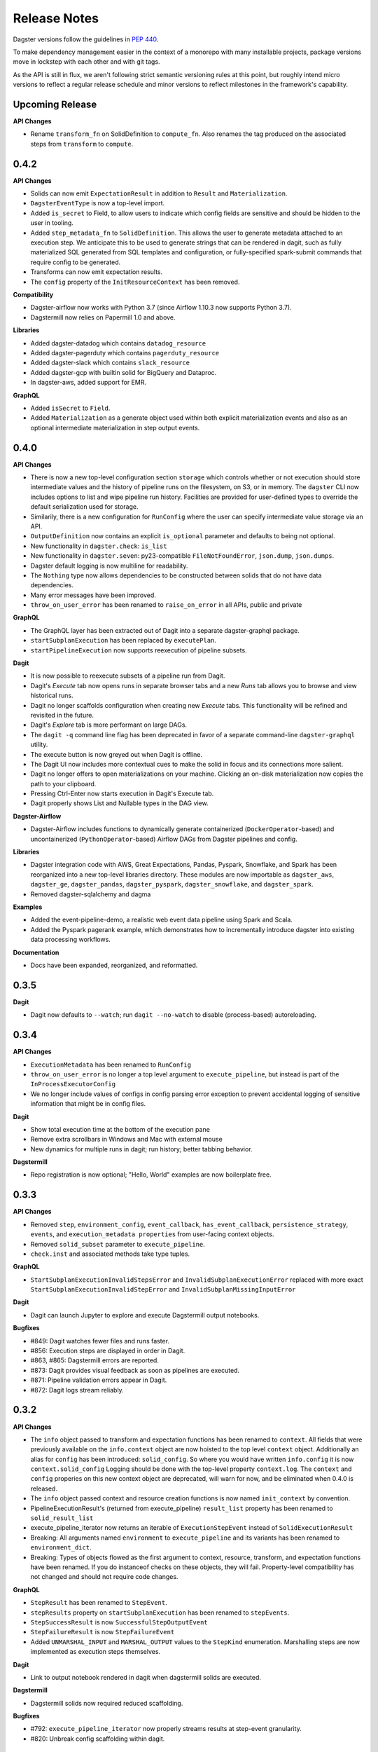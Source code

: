 Release Notes
=============

Dagster versions follow the guidelines in `PEP 440 <https://www.python.org/dev/peps/pep-0440//>`_.

To make dependency management easier in the context of a monorepo with many installable projects,
package versions move in lockstep with each other and with git tags.

As the API is still in flux, we aren't following strict semantic versioning rules at this point, but roughly
intend micro versions to reflect a regular release schedule and minor versions to reflect
milestones in the framework's capability.

Upcoming Release
-----
**API Changes**

- Rename ``transform_fn`` on SolidDefinition to ``compute_fn``. Also renames the tag produced on the associated steps from ``transform`` to ``compute``.


0.4.2
-----
**API Changes**

- Solids can now emit ``ExpectationResult`` in addition to ``Result`` and ``Materialization``.
- ``DagsterEventType`` is now a top-level import.
- Added ``is_secret`` to Field, to allow users to indicate which config fields are sensitive and should be hidden to the user in tooling.
- Added ``step_metadata_fn`` to ``SolidDefinition``. This allows the user to generate metadata attached to an execution step. We anticipate this to be used to generate strings that can be rendered in dagit, such as fully materialized SQL generated from SQL templates and configuration, or fully-specified spark-submit commands that require config to be generated.
- Transforms can now emit expectation results.
- The ``config`` property of the ``InitResourceContext`` has been removed.

**Compatibility**

- Dagster-airflow now works with Python 3.7 (since Airflow 1.10.3 now supports Python 3.7).
- Dagstermill now relies on Papermill 1.0 and above.

**Libraries**

- Added dagster-datadog which contains ``datadog_resource``
- Added dagster-pagerduty which contains ``pagerduty_resource``
- Added dagster-slack which contains ``slack_resource``
- Added dagster-gcp with builtin solid for BigQuery and Dataproc.
- In dagster-aws, added support for EMR.

**GraphQL**

- Added ``isSecret`` to ``Field``.
- Added ``Materialization`` as a generate object used within both explicit materialization events and also as an optional intermediate materialization in step output events.

0.4.0
-----
**API Changes**

- There is now a new top-level configuration section ``storage`` which controls whether or not
  execution should store intermediate values and the history of pipeline runs on the filesystem,
  on S3, or in memory. The ``dagster`` CLI now includes options to list and wipe pipeline run
  history. Facilities are provided for user-defined types to override the default serialization
  used for storage.
- Similarily, there is a new configuration for ``RunConfig`` where the user can specify
  intermediate value storage via an API.
- ``OutputDefinition`` now contains an explicit ``is_optional`` parameter and defaults to being
  not optional.
- New functionality in ``dagster.check``: ``is_list``
- New functionality in ``dagster.seven``: py23-compatible ``FileNotFoundError``, ``json.dump``,
  ``json.dumps``.
- Dagster default logging is now multiline for readability.
- The ``Nothing`` type now allows dependencies to be constructed between solids that do not have
  data dependencies.
- Many error messages have been improved.
- ``throw_on_user_error`` has been renamed to ``raise_on_error`` in all APIs, public and private

**GraphQL**

- The GraphQL layer has been extracted out of Dagit into a separate dagster-graphql package.
- ``startSubplanExecution`` has been replaced by ``executePlan``.
- ``startPipelineExecution`` now supports reexecution of pipeline subsets.

**Dagit**

- It is now possible to reexecute subsets of a pipeline run from Dagit.
- Dagit's `Execute` tab now opens runs in separate browser tabs and a new `Runs` tab allows you to
  browse and view historical runs.
- Dagit no longer scaffolds configuration when creating new `Execute` tabs. This functionality will
  be refined and revisited in the future.
- Dagit's `Explore` tab is more performant on large DAGs.
- The ``dagit -q`` command line flag has been deprecated in favor of a separate command-line
  ``dagster-graphql`` utility.
- The execute button is now greyed out when Dagit is offline.
- The Dagit UI now includes more contextual cues to make the solid in focus and its connections
  more salient.
- Dagit no longer offers to open materializations on your machine. Clicking an on-disk
  materialization now copies the path to your clipboard.
- Pressing Ctrl-Enter now starts execution in Dagit's Execute tab.
- Dagit properly shows List and Nullable types in the DAG view.

**Dagster-Airflow**

- Dagster-Airflow includes functions to dynamically generate containerized (``DockerOperator``-based)
  and uncontainerized (``PythonOperator``-based) Airflow DAGs from Dagster pipelines and config.

**Libraries**

- Dagster integration code with AWS, Great Expectations, Pandas, Pyspark, Snowflake, and Spark
  has been reorganized into a new top-level libraries directory. These modules are now
  importable as ``dagster_aws``, ``dagster_ge``, ``dagster_pandas``, ``dagster_pyspark``,
  ``dagster_snowflake``, and ``dagster_spark``.
- Removed dagster-sqlalchemy and dagma

**Examples**

- Added the event-pipeline-demo, a realistic web event data pipeline using Spark and Scala.
- Added the Pyspark pagerank example, which demonstrates how to incrementally introduce dagster
  into existing data processing workflows.

**Documentation**

- Docs have been expanded, reorganized, and reformatted.

0.3.5
-----
**Dagit**

- Dagit now defaults to ``--watch``; run ``dagit --no-watch`` to disable (process-based)
  autoreloading.

0.3.4
-----

**API Changes**

- ``ExecutionMetadata`` has been renamed to ``RunConfig``
- ``throw_on_user_error`` is no longer a top level argument to ``execute_pipeline``, but
  instead is part of the ``InProcessExecutorConfig``
- We no longer include values of configs in config parsing error exception to prevent
  accidental logging of sensitive information that might be in config files.

**Dagit**

- Show total execution time at the bottom of the execution pane
- Remove extra scrollbars in Windows and Mac with external mouse
- New dynamics for multiple runs in dagit; run history; better tabbing behavior.

**Dagstermill**

- Repo registration is now optional; "Hello, World" examples are now boilerplate free.

0.3.3
-----

**API Changes**

- Removed ``step``, ``environment_config``, ``event_callback``, ``has_event_callback``,
  ``persistence_strategy``, ``events``, and ``execution_metadata properties`` from user-facing
  context objects.
- Removed ``solid_subset`` parameter to ``execute_pipeline``.
- ``check.inst`` and associated methods take type tuples.

**GraphQL**

- ``StartSubplanExecutionInvalidStepsError`` and ``InvalidSubplanExecutionError`` replaced
  with more exact ``StartSubplanExecutionInvalidStepError`` and
  ``InvalidSubplanMissingInputError``

**Dagit**

- Dagit can launch Jupyter to explore and execute Dagstermill output notebooks.


**Bugfixes**

- #849: Dagit watches fewer files and runs faster.
- #856: Execution steps are displayed in order in Dagit.
- #863, #865: Dagstermill errors are reported.
- #873: Dagit provides visual feedback as soon as pipelines are executed.
- #871: Pipeline validation errors appear in Dagit.
- #872: Dagit logs stream reliably.


0.3.2
-----

**API Changes**

- The ``info`` object passed to transform and expectation functions has been renamed to ``context``.
  All fields that were previously available on the ``info.context`` object are now hoisted to the
  top level ``context`` object. Additionally an alias for ``config`` has been introduced:
  ``solid_config``. So where you would have written ``info.config`` it is now
  ``context.solid_config`` Logging should be done with the top-level property ``context.log``.
  The ``context`` and ``config`` properies on this new context object are deprecated, will warn
  for now, and be eliminated when 0.4.0 is released.
- The ``info`` object passed context and resource creation functions is now named ``init_context``
  by convention.
- PipelineExecutionResult's (returned from execute_pipeline) ``result_list`` property has been
  renamed to ``solid_result_list``
- execute_pipeline_iterator now returns an iterable of ``ExecutionStepEvent`` instead of
  ``SolidExecutionResult``
- Breaking: All arguments named ``environment`` to ``execute_pipeline`` and its variants has
  been renamed to ``environment_dict``.
- Breaking: Types of objects flowed as the first argument to context, resource, transform, and
  expectation functions have been renamed. If you do instanceof checks on these objects, they will
  fail. Property-level compatibility has not changed and should not require code changes.

**GraphQL**

- ``StepResult`` has been renamed to ``StepEvent``.
- ``stepResults`` property on ``startSubplanExecution`` has been renamed to ``stepEvents``.
- ``StepSuccessResult`` is now ``SuccessfulStepOutputEvent``
- ``StepFailureResult`` is now ``StepFailureEvent``
- Added ``UNMARSHAL_INPUT`` and ``MARSHAL_OUTPUT`` values to the ``StepKind`` enumeration.
  Marshalling steps are now implemented as execution steps themselves.

**Dagit**

- Link to output notebook rendered in dagit when dagstermill solids are executed.

**Dagstermill**

- Dagstermill solids now required reduced scaffolding.

**Bugfixes**

- #792: ``execute_pipeline_iterator`` now properly streams results at step-event granularity.
- #820: Unbreak config scaffolding within dagit.



0.3.1
-----

**API Changes**

- New decorator-based ``@resource`` API as a more concise alternative to ``ResourceDefinition``
- Dagster config type system now supports enum types. (``dagster.Enum`` and ``dagster.EnumType``)
- New top level properties ``resources`` and ``log`` on ``info``.
- The context stack in ``RuntimeExecutionContext`` is no longer modifiable by the user during a
  transform. It has been renamed to ``tags``.
- ``ReentrantInfo`` has been renamed to ``ExecutionMetadata``

**GraphQL**

- GraphQL queries and mutations taking a pipeline name now take both a pipeline name and an optional
  solid subset and have slightly improved call signatures.
- The config and runtime type system split is now reflected in the GraphQL frontend. This was the
  infrastructure piece that allowed the fix to #598. ``runtimeTypeOrError`` and
  ``configTypeOrError`` are now top level fields, and there are ``configTypes`` and
  ``runtimeTypes`` fields on ``Pipeline``. Top-level field type and types property on ``Pipeline``
  has been eliminated.
- ``StepTag has been renamed to ``StepKind``
- Added s``tartSubplanExecution`` to enable pipeline execution at step subset granularity
- Deprecated ``ExecutionStep.name`` in favor of ``ExecutionStep.key``
- Added ``isBuiltin`` to ``RuntimeType``

**Dagit**

- `Execute` tab now supports partial pipeline execution via a solid selector in the bottom left.
- Dagit execute button is redesigned, indicates running state, and is unpressable when the
  dagit process is dead.
- The config editor now offers autocompletion for enum values.

**Dagstermill**

- Dagstermill has a dramatically improved parameter passing experience and scaffolding and is ready
  for broader consumption.

**Bugfixes**

- #598: Correctly display input and output schemas for types in dagit
- #670: Internal system error "dagster.check.CheckError: Invariant failed. Description: Should not
  be in context" raised when user throwing error during transform. Now the appropriate user error
  should be raised.
- #672: Dagit sometimes hangs (TypeError: unsupported operand type(s) for -: 'float' and
  'NoneType' in console log)
- #575: Improve error messaging by masking anonymous type names
